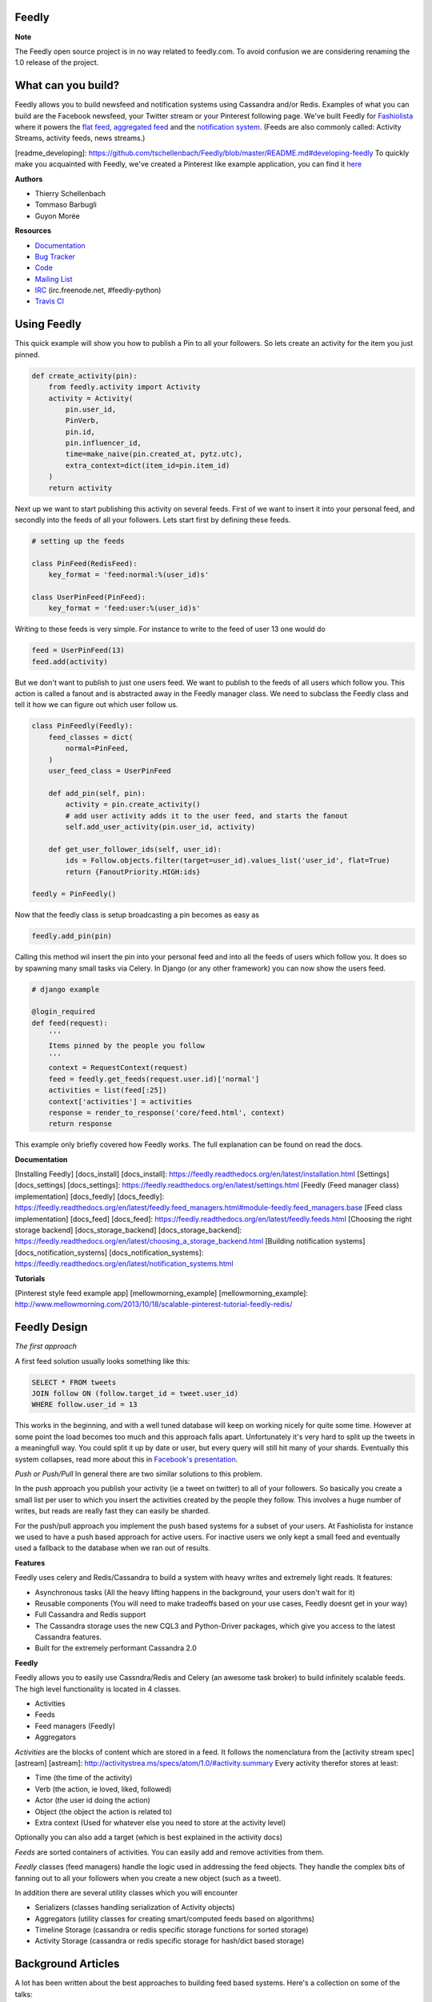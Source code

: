 Feedly
------

|Build Status|

**Note**

The Feedly open source project is in no way related to feedly.com. To
avoid confusion we are considering renaming the 1.0 release of the
project.

What can you build?
-------------------

Feedly allows you to build newsfeed and notification systems using
Cassandra and/or Redis. Examples of what you can build are the Facebook
newsfeed, your Twitter stream or your Pinterest following page. We've
built Feedly for `Fashiolista <http://www.fashiolista.com/>`__ where it
powers the `flat feed <http://www.fashiolista.com/feed/?feed_type=F>`__,
`aggregated feed <http://www.fashiolista.com/feed/?feed_type=A>`__ and
the `notification
system <http://www.fashiolista.com/my_style/notification/>`__. (Feeds
are also commonly called: Activity Streams, activity feeds, news
streams.)

[readme\_developing]:
https://github.com/tschellenbach/Feedly/blob/master/README.md#developing-feedly
To quickly make you acquainted with Feedly, we've created a Pinterest
like example application, you can find it
`here <https://github.com/tbarbugli/feedly_pin/>`__

**Authors**

-  Thierry Schellenbach
-  Tommaso Barbugli
-  Guyon Morée

**Resources**

-  `Documentation <https://feedly.readthedocs.org/>`__
-  `Bug Tracker <http://github.com/tschellenbach/Feedly/issues>`__
-  `Code <http://github.com/tschellenbach/Feedly>`__
-  `Mailing List <https://groups.google.com/group/feedly-python>`__
-  `IRC <irc://irc.freenode.net/feedly-python>`__ (irc.freenode.net,
   #feedly-python)
-  `Travis CI <http://travis-ci.org/tschellenbach/Feedly/>`__

Using Feedly
------------

This quick example will show you how to publish a Pin to all your
followers. So lets create an activity for the item you just pinned.

.. code:: python

    def create_activity(pin):
        from feedly.activity import Activity
        activity = Activity(
            pin.user_id,
            PinVerb,
            pin.id,
            pin.influencer_id,
            time=make_naive(pin.created_at, pytz.utc),
            extra_context=dict(item_id=pin.item_id)
        )
        return activity

Next up we want to start publishing this activity on several feeds.
First of we want to insert it into your personal feed, and secondly into
the feeds of all your followers. Lets start first by defining these
feeds.

.. code:: python

    # setting up the feeds

    class PinFeed(RedisFeed):
        key_format = 'feed:normal:%(user_id)s'

    class UserPinFeed(PinFeed):
        key_format = 'feed:user:%(user_id)s'

Writing to these feeds is very simple. For instance to write to the feed
of user 13 one would do

.. code:: python


    feed = UserPinFeed(13)
    feed.add(activity)

But we don't want to publish to just one users feed. We want to publish
to the feeds of all users which follow you. This action is called a
fanout and is abstracted away in the Feedly manager class. We need to
subclass the Feedly class and tell it how we can figure out which user
follow us.

.. code:: python


    class PinFeedly(Feedly):
        feed_classes = dict(
            normal=PinFeed,
        )
        user_feed_class = UserPinFeed
        
        def add_pin(self, pin):
            activity = pin.create_activity()
            # add user activity adds it to the user feed, and starts the fanout
            self.add_user_activity(pin.user_id, activity)

        def get_user_follower_ids(self, user_id):
            ids = Follow.objects.filter(target=user_id).values_list('user_id', flat=True)
            return {FanoutPriority.HIGH:ids}
        
    feedly = PinFeedly()

Now that the feedly class is setup broadcasting a pin becomes as easy as

.. code:: python

    feedly.add_pin(pin)

Calling this method wil insert the pin into your personal feed and into
all the feeds of users which follow you. It does so by spawning many
small tasks via Celery. In Django (or any other framework) you can now
show the users feed.

.. code:: python

    # django example

    @login_required
    def feed(request):
        '''
        Items pinned by the people you follow
        '''
        context = RequestContext(request)
        feed = feedly.get_feeds(request.user.id)['normal']
        activities = list(feed[:25])
        context['activities'] = activities
        response = render_to_response('core/feed.html', context)
        return response

This example only briefly covered how Feedly works. The full explanation
can be found on read the docs.

**Documentation**

[Installing Feedly] [docs\_install] [docs\_install]:
https://feedly.readthedocs.org/en/latest/installation.html [Settings]
[docs\_settings] [docs\_settings]:
https://feedly.readthedocs.org/en/latest/settings.html [Feedly (Feed
manager class) implementation] [docs\_feedly] [docs\_feedly]:
https://feedly.readthedocs.org/en/latest/feedly.feed\_managers.html#module-feedly.feed\_managers.base
[Feed class implementation] [docs\_feed] [docs\_feed]:
https://feedly.readthedocs.org/en/latest/feedly.feeds.html [Choosing the
right storage backend] [docs\_storage\_backend]
[docs\_storage\_backend]:
https://feedly.readthedocs.org/en/latest/choosing\_a\_storage\_backend.html
[Building notification systems] [docs\_notification\_systems]
[docs\_notification\_systems]:
https://feedly.readthedocs.org/en/latest/notification\_systems.html

**Tutorials**

[Pinterest style feed example app] [mellowmorning\_example]
[mellowmorning\_example]:
http://www.mellowmorning.com/2013/10/18/scalable-pinterest-tutorial-feedly-redis/

Feedly Design
-------------

*The first approach*

A first feed solution usually looks something like this:

.. code:: sql

    SELECT * FROM tweets
    JOIN follow ON (follow.target_id = tweet.user_id)
    WHERE follow.user_id = 13

This works in the beginning, and with a well tuned database will keep on
working nicely for quite some time. However at some point the load
becomes too much and this approach falls apart. Unfortunately it's very
hard to split up the tweets in a meaningfull way. You could split it up
by date or user, but every query will still hit many of your shards.
Eventually this system collapses, read more about this in `Facebook's
presentation <http://www.infoq.com/presentations/Facebook-Software-Stack>`__.

*Push or Push/Pull* In general there are two similar solutions to this
problem.

In the push approach you publish your activity (ie a tweet on twitter)
to all of your followers. So basically you create a small list per user
to which you insert the activities created by the people they follow.
This involves a huge number of writes, but reads are really fast they
can easily be sharded.

For the push/pull approach you implement the push based systems for a
subset of your users. At Fashiolista for instance we used to have a push
based approach for active users. For inactive users we only kept a small
feed and eventually used a fallback to the database when we ran out of
results.

**Features**

Feedly uses celery and Redis/Cassandra to build a system with heavy
writes and extremely light reads. It features:

-  Asynchronous tasks (All the heavy lifting happens in the background,
   your users don't wait for it)
-  Reusable components (You will need to make tradeoffs based on your
   use cases, Feedly doesnt get in your way)
-  Full Cassandra and Redis support
-  The Cassandra storage uses the new CQL3 and Python-Driver packages,
   which give you access to the latest Cassandra features.
-  Built for the extremely performant Cassandra 2.0

**Feedly**

Feedly allows you to easily use Cassndra/Redis and Celery (an awesome
task broker) to build infinitely scalable feeds. The high level
functionality is located in 4 classes.

-  Activities
-  Feeds
-  Feed managers (Feedly)
-  Aggregators

*Activities* are the blocks of content which are stored in a feed. It
follows the nomenclatura from the [activity stream spec] [astream]
[astream]: http://activitystrea.ms/specs/atom/1.0/#activity.summary
Every activity therefor stores at least:

-  Time (the time of the activity)
-  Verb (the action, ie loved, liked, followed)
-  Actor (the user id doing the action)
-  Object (the object the action is related to)
-  Extra context (Used for whatever else you need to store at the
   activity level)

Optionally you can also add a target (which is best explained in the
activity docs)

*Feeds* are sorted containers of activities. You can easily add and
remove activities from them.

*Feedly* classes (feed managers) handle the logic used in addressing the
feed objects. They handle the complex bits of fanning out to all your
followers when you create a new object (such as a tweet).

In addition there are several utility classes which you will encounter

-  Serializers (classes handling serialization of Activity objects)
-  Aggregators (utility classes for creating smart/computed feeds based
   on algorithms)
-  Timeline Storage (cassandra or redis specific storage functions for
   sorted storage)
-  Activity Storage (cassandra or redis specific storage for hash/dict
   based storage)

Background Articles
-------------------

A lot has been written about the best approaches to building feed based
systems. Here's a collection on some of the talks:

`Twitter
2013 <http://highscalability.com/blog/2013/7/8/the-architecture-twitter-uses-to-deal-with-150m-active-users.html>`__
Redis based, database fallback, very similar to Fashiolista's old
approach.

`Etsy feed
scaling <http://www.slideshare.net/danmckinley/etsy-activity-feeds-architecture/>`__
(Gearman, separate scoring and aggregation steps, rollups - aggregation
part two)

`Facebook
history <http://www.infoq.com/presentations/Facebook-Software-Stack>`__

[Django project, with good naming conventions.] [djproject] [djproject]:
http://justquick.github.com/django-activity-stream/
http://activitystrea.ms/specs/atom/1.0/ (actor, verb, object, target)

`Quora post on best
practises <http://www.quora.com/What-are-best-practices-for-building-something-like-a-News-Feed?q=news+feeds>`__

`Quora scaling a social network
feed <http://www.quora.com/What-are-the-scaling-issues-to-keep-in-mind-while-developing-a-social-network-feed>`__

`Redis ruby
example <http://blog.waxman.me/how-to-build-a-fast-news-feed-in-redis>`__

`FriendFeed
approach <http://backchannel.org/blog/friendfeed-schemaless-mysql>`__

`Thoonk setup <http://blog.thoonk.com/>`__

`Yahoo Research
Paper <http://research.yahoo.com/files/sigmod278-silberstein.pdf>`__

`Twitter’s approach <http://www.slideshare.net/nkallen/q-con-3770885>`__

`Cassandra at
Instagram <http://planetcassandra.org/blog/post/instagram-making-the-switch-to-cassandra-from-redis-75-instasavings>`__

.. |Build Status| image:: https://travis-ci.org/tschellenbach/Feedly.png?branch=master
   :target: https://travis-ci.org/tschellenbach/Feedly
